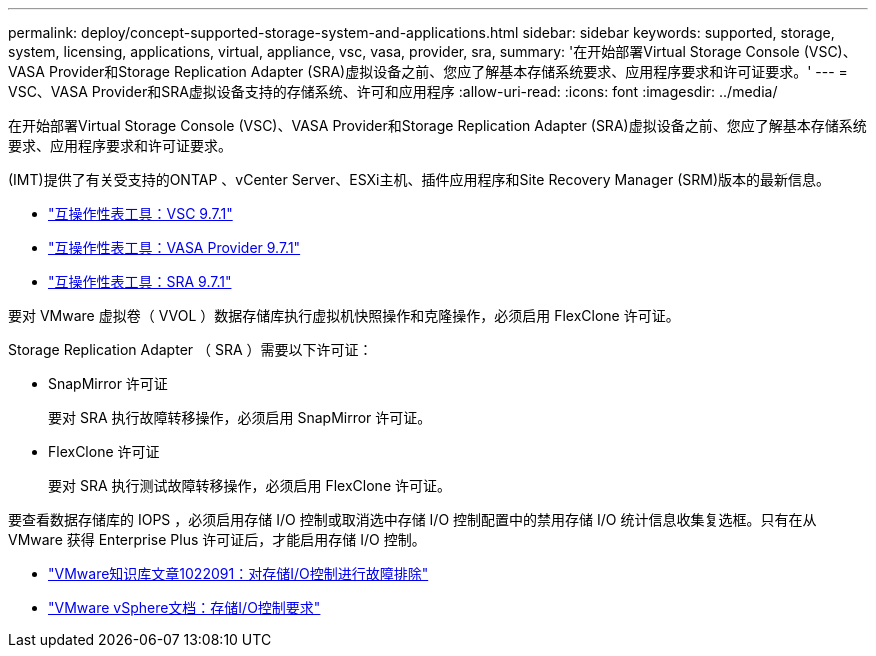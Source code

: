 ---
permalink: deploy/concept-supported-storage-system-and-applications.html 
sidebar: sidebar 
keywords: supported, storage, system, licensing, applications, virtual, appliance, vsc, vasa, provider, sra, 
summary: '在开始部署Virtual Storage Console (VSC)、VASA Provider和Storage Replication Adapter (SRA)虚拟设备之前、您应了解基本存储系统要求、应用程序要求和许可证要求。' 
---
= VSC、VASA Provider和SRA虚拟设备支持的存储系统、许可和应用程序
:allow-uri-read: 
:icons: font
:imagesdir: ../media/


[role="lead"]
在开始部署Virtual Storage Console (VSC)、VASA Provider和Storage Replication Adapter (SRA)虚拟设备之前、您应了解基本存储系统要求、应用程序要求和许可证要求。

(IMT)提供了有关受支持的ONTAP 、vCenter Server、ESXi主机、插件应用程序和Site Recovery Manager (SRM)版本的最新信息。

* https://imt.netapp.com/matrix/imt.jsp?components=97563;&solution=56&isHWU&src=IMT["互操作性表工具：VSC 9.7.1"^]
* https://imt.netapp.com/matrix/imt.jsp?components=97564;&solution=376&isHWU&src=IMT["互操作性表工具：VASA Provider 9.7.1"^]
* https://imt.netapp.com/matrix/imt.jsp?components=97565;&solution=576&isHWU&src=IMT["互操作性表工具：SRA 9.7.1"^]


要对 VMware 虚拟卷（ VVOL ）数据存储库执行虚拟机快照操作和克隆操作，必须启用 FlexClone 许可证。

Storage Replication Adapter （ SRA ）需要以下许可证：

* SnapMirror 许可证
+
要对 SRA 执行故障转移操作，必须启用 SnapMirror 许可证。

* FlexClone 许可证
+
要对 SRA 执行测试故障转移操作，必须启用 FlexClone 许可证。



要查看数据存储库的 IOPS ，必须启用存储 I/O 控制或取消选中存储 I/O 控制配置中的禁用存储 I/O 统计信息收集复选框。只有在从 VMware 获得 Enterprise Plus 许可证后，才能启用存储 I/O 控制。

* https://kb.vmware.com/s/article/1022091["VMware知识库文章1022091：对存储I/O控制进行故障排除"^]
* https://docs.vmware.com/en/VMware-vSphere/6.5/com.vmware.vsphere.resmgmt.doc/GUID-37CC0E44-7BC7-479C-81DC-FFFC21C1C4E3.html["VMware vSphere文档：存储I/O控制要求"^]

